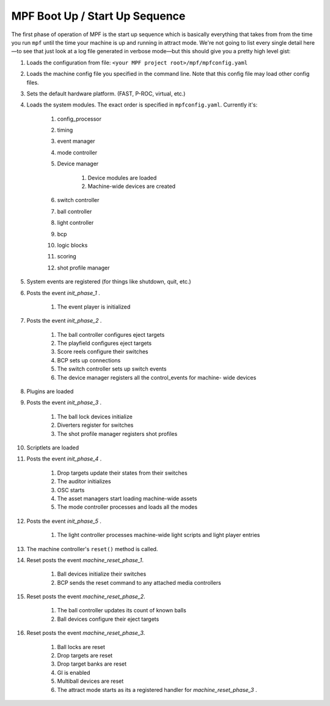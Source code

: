 MPF Boot Up / Start Up Sequence
===============================

The first phase of operation of MPF is the start up sequence which is
basically everything that takes from from the time you run
``mpf`` until the time your machine is up and running in attract mode.
We're not going to list every single detail here—to see that just look
at a log file generated in verbose mode—but this should give you a
pretty high level gist:

#. Loads the configuration from file: ``<your MPF project
   root>/mpf/mpfconfig.yaml``
#. Loads the machine config file you specified in the command line.
   Note that this config file may load other config files.
#. Sets the default hardware platform. (FAST, P-ROC, virtual, etc.)
#. Loads the system modules. The exact order is specified in
   ``mpfconfig.yaml``. Currently it's:

    #. config_processor
    #. timing
    #. event manager
    #. mode controller
    #. Device manager

        #. Device modules are loaded
        #. Machine-wide devices are created

    #. switch controller
    #. ball controller
    #. light controller
    #. bcp
    #. logic blocks
    #. scoring
    #. shot profile manager

#. System events are registered (for things like shutdown, quit, etc.)
#. Posts the event *init_phase_1* .

    #. The event player is initialized

#. Posts the event *init_phase_2* .

    #. The ball controller configures eject targets
    #. The playfield configures eject targets
    #. Score reels configure their switches
    #. BCP sets up connections
    #. The switch controller sets up switch events
    #. The device manager registers all the control_events for machine-
       wide devices

#. Plugins are loaded
#. Posts the event *init_phase_3* .

    #. The ball lock devices initialize
    #. Diverters register for switches
    #. The shot profile manager registers shot profiles

#. Scriptlets are loaded
#. Posts the event *init_phase_4* .

    #. Drop targets update their states from their switches
    #. The auditor initializes
    #. OSC starts
    #. The asset managers start loading machine-wide assets
    #. The mode controller processes and loads all the modes

#. Posts the event *init_phase_5* .

    #. The light controller processes machine-wide light scripts and light
       player entries

#. The machine controller's ``reset()`` method is called.
#. Reset posts the event *machine_reset_phase_1*.

    #. Ball devices initialize their switches
    #. BCP sends the reset command to any attached media controllers

#. Reset posts the event *machine_reset_phase_2*.

    #. The ball controller updates its count of known balls
    #. Ball devices configure their eject targets

#. Reset posts the event *machine_reset_phase_3*.

    #. Ball locks are reset
    #. Drop targets are reset
    #. Drop target banks are reset
    #. GI is enabled
    #. Multiball devices are reset
    #. The attract mode starts as its a registered handler for
       *machine_reset_phase_3* .
